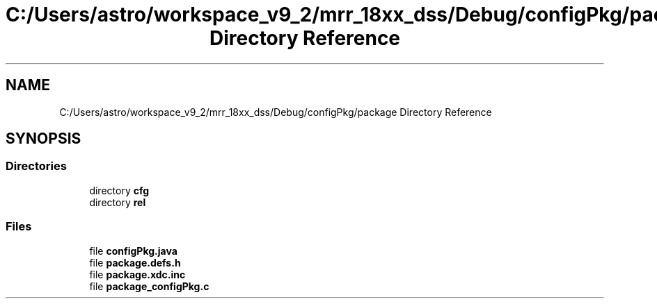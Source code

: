 .TH "C:/Users/astro/workspace_v9_2/mrr_18xx_dss/Debug/configPkg/package Directory Reference" 3 "Wed May 20 2020" "Version 1.0" "mmWaveFMCWRADAR" \" -*- nroff -*-
.ad l
.nh
.SH NAME
C:/Users/astro/workspace_v9_2/mrr_18xx_dss/Debug/configPkg/package Directory Reference
.SH SYNOPSIS
.br
.PP
.SS "Directories"

.in +1c
.ti -1c
.RI "directory \fBcfg\fP"
.br
.ti -1c
.RI "directory \fBrel\fP"
.br
.in -1c
.SS "Files"

.in +1c
.ti -1c
.RI "file \fBconfigPkg\&.java\fP"
.br
.ti -1c
.RI "file \fBpackage\&.defs\&.h\fP"
.br
.ti -1c
.RI "file \fBpackage\&.xdc\&.inc\fP"
.br
.ti -1c
.RI "file \fBpackage_configPkg\&.c\fP"
.br
.in -1c
